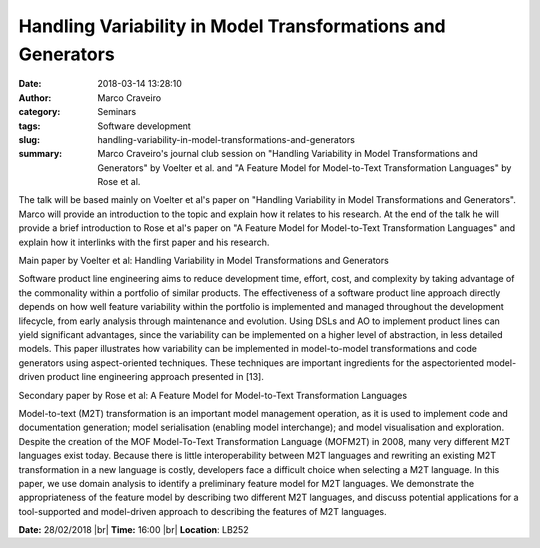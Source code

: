 Handling Variability in Model Transformations and Generators
############################################################
:date: 2018-03-14 13:28:10
:author: Marco Craveiro
:category: Seminars
:tags: Software development
:slug: handling-variability-in-model-transformations-and-generators
:summary: Marco Craveiro's journal club session on "Handling Variability in Model Transformations and Generators" by Voelter et al. and "A Feature Model for Model-to-Text Transformation Languages" by Rose et al.

The talk will be based mainly on Voelter et al's paper on "Handling
Variability in Model Transformations and Generators". Marco will provide
an introduction to the topic and explain how it relates to his
research. At the end of the talk he will provide a brief introduction
to Rose et al's paper on "A Feature Model for Model-to-Text
Transformation Languages" and explain how it interlinks with the first
paper and his research.

Main paper by Voelter et al: Handling Variability in Model Transformations and Generators

Software product line engineering aims to reduce development
time, effort, cost, and complexity by taking advantage of the
commonality within a portfolio of similar products. The effectiveness
of a software product line approach directly depends on how well
feature variability within the portfolio is implemented and managed
throughout the development lifecycle, from early analysis through
maintenance and evolution. Using DSLs and AO to implement product
lines can yield significant advantages, since the variability can be
implemented on a higher level of abstraction, in less detailed models.
This paper illustrates how variability can be implemented in
model-to-model transformations and code generators using
aspect-oriented techniques. These techniques are important ingredients
for the aspectoriented model-driven product line engineering approach
presented in [13].

Secondary paper by Rose et al: A Feature Model for Model-to-Text Transformation Languages

Model-to-text (M2T) transformation is an important model management
operation, as it is used to implement code and documentation
generation; model serialisation (enabling model interchange); and
model visualisation and exploration. Despite the creation of the MOF
Model-To-Text Transformation Language (MOFM2T) in 2008, many very
different M2T languages exist today. Because there is little
interoperability between M2T languages and rewriting an existing M2T
transformation in a new language is costly, developers face a
difficult choice when selecting a M2T language. In this paper, we use
domain analysis to identify a preliminary feature model for M2T
languages. We demonstrate the appropriateness of the feature model by
describing two different M2T languages, and discuss potential
applications for a tool-supported and model-driven approach to
describing the features of M2T languages.


**Date:** 28/02/2018 |br|
**Time:** 16:00 |br|
**Location**: LB252


.. |br| raw:: html

    <br />
